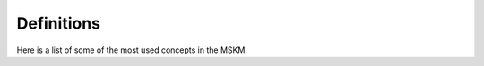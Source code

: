 .. definitions

Definitions
===========

Here is a list of some of the most used concepts in the MSKM.

.. glossary::

    data matrix
        A matrix of feature values where each row is a sample or observation and
        each column is a feature.

    feature
        A measurable property of a phenomenon being observed. In LC-MS a feature
        is usually represented as a chromatographic peak.

    feature descriptor
        A series of characteristics of a feature. In the case of a
        chromatographic peak, a feature can be described as a combination of
        retention time, m/z and area.

    sample descriptor
        A characteristic of a sample. Can be the sample type, class, run order,
        analytical batch.

    mapping
        A dictionary that maps the sample type to sample classes The available
        sample types are: study sample, quality control, blank, system
        suitability.

    sample class
        The category of the sample. Can be related to the study (e.g: healthy,
        disease) or to the experiment design (quality control, blank, etc...).

    sample type
        The type of sample used in the experiment. Sample types can be: study
        sample, quality control, blank, system suitability.

    data curation
        The process of reducing the bias introduced in the measurements during
        sample preparation and data acquisition. Also, the filtration of samples
        that cannot be measured in an analytically robust way.

    carryover
        A measurement artifact in LC-MS. Occurs when signals from one sample are
        detected in the next sample (signals are “carried over”).

    feature detection
        The process of finding a feature in a data set. Once a feature is
        detected it can be extracted into a feature descriptor. In LC-MS the
        feature detection procedure involves the detection of chromatographic
        peaks and extraction into rt, m/z and area information.

    feature correspondence
        The process of match features extracted in different samples. In LC-MS,
        due to difference in m/z and rt in different samples, this is a critical
        step before performing any kind of statistical comparison. (LC-MS
        alignment in theory and practice: a comprehensive algorithmic review)

    system suitability check
        The analysis of a series of samples to assess the performance of an
        analytical platform.

    quality control sample
        Samples applied to demonstrate analytical accuracy, precision, and
        repeatability after data processing and can be converted to metrics
        describing data quality.

    analytical batch
        Complete

    run order
        Temporal order in which the different samples were analyzed.

    blank correction
        A correction applied on study samples to remove the contribution to
        the signal coming from sample preparation. This process consist in
        measuring a set of blank samples and using them to estimate the
        sample preparation contribution to the signal.

    prevalence filter
        A filter applied on a data matrix to remove features that are detected
        in a low number of samples.

    filtration
        A data curation step where samples or features are removed according
        to an specific criteria.

    correction
        A data curation step where the data matrix is transformed to correct
        the data.

    batch correction
        A correction step applied to reduce the time dependent variation in the
        metabolite signals due to instrumental response changes, carryover,
        or metabolite degradation, among others.

    normalization
        An operation on the data matrix to adjust the sample values. Common
        normalization methods use different norms, such as the euclidean
        norm, Manhattan norm or maximum norm.

    scaling
        An operation on the data matrix to change the distribution of features.

